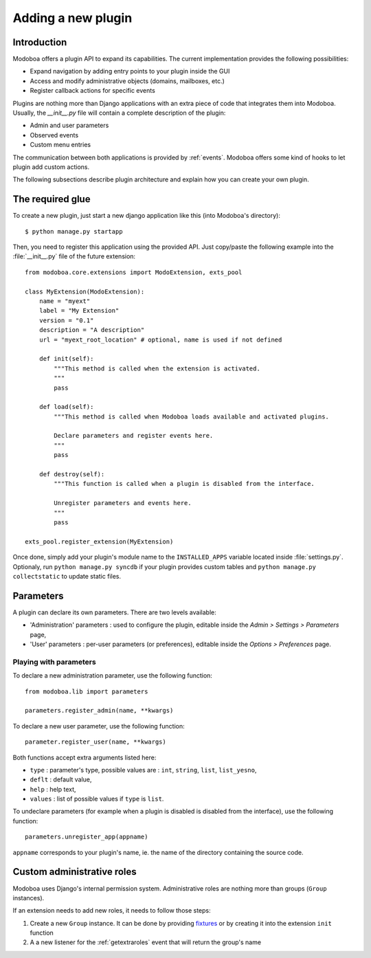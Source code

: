 ###################
Adding a new plugin
###################

************
Introduction
************

Modoboa offers a plugin API to expand its capabilities. The current
implementation provides the following possibilities:

* Expand navigation by adding entry points to your plugin inside the GUI
* Access and modify administrative objects (domains, mailboxes, etc.)
* Register callback actions for specific events

Plugins are nothing more than Django applications with an extra piece
of code that integrates them into Modoboa. Usually, the *__init__.py* file
will contain a complete description of the plugin:

* Admin and user parameters
* Observed events
* Custom menu entries

The communication between both applications is provided by
:ref:`events`. Modoboa offers some kind of hooks to let plugin add custom
actions.

The following subsections describe plugin architecture and explain
how you can create your own plugin.

*****************
The required glue
*****************

To create a new plugin, just start a new django application like
this (into Modoboa's directory)::

  $ python manage.py startapp

Then, you need to register this application using the provided
API. Just copy/paste the following example into the :file:`__init__.py` file
of the future extension::

  from modoboa.core.extensions import ModoExtension, exts_pool
  
  class MyExtension(ModoExtension):
      name = "myext"
      label = "My Extension"
      version = "0.1"
      description = "A description"
      url = "myext_root_location" # optional, name is used if not defined
      
      def init(self):
          """This method is called when the extension is activated.
          """
          pass
          
      def load(self):
          """This method is called when Modoboa loads available and activated plugins.

          Declare parameters and register events here.
          """ 
          pass
          
      def destroy(self):
          """This function is called when a plugin is disabled from the interface.
          
          Unregister parameters and events here.
          """
          pass

  exts_pool.register_extension(MyExtension)

Once done, simply add your plugin's module name to the
``INSTALLED_APPS`` variable located inside :file:`settings.py`. Optionaly,
run ``python manage.py syncdb`` if your plugin provides custom tables
and ``python manage.py collectstatic`` to update static files.

**********
Parameters
**********

A plugin can declare its own parameters. There are two levels available:

* 'Administration' parameters : used to configure the plugin, editable
  inside the *Admin > Settings > Parameters* page,
* 'User' parameters : per-user parameters (or preferences), editable
  inside the *Options > Preferences* page.

Playing with parameters
=======================

To declare a new administration parameter, use the following function::

  from modoboa.lib import parameters

  parameters.register_admin(name, **kwargs)

To declare a new user parameter, use the following function::

  parameter.register_user(name, **kwargs)

Both functions accept extra arguments listed here:

* ``type`` : parameter's type, possible values are : ``int``, ``string``, ``list``, ``list_yesno``,
* ``deflt`` : default value,
* ``help`` : help text,
* ``values`` : list of possible values if ``type`` is ``list``.

To undeclare parameters (for example when a plugin is disabled is
disabled from the interface), use the following function::

  parameters.unregister_app(appname)

``appname`` corresponds to your plugin's name, ie. the name of the
directory containing the source code.

***************************
Custom administrative roles
***************************

Modoboa uses Django's internal permission system. Administrative roles
are nothing more than groups (``Group`` instances).

If an extension needs to add new roles, it needs to follow those steps:

#. Create a new ``Group`` instance. It can be done by providing
   `fixtures <https://docs.djangoproject.com/en/dev/howto/initial-data/>`_ 
   or by creating it into the extension ``init`` function

#. A a new listener for the :ref:`getextraroles` event that will return
   the group's name
